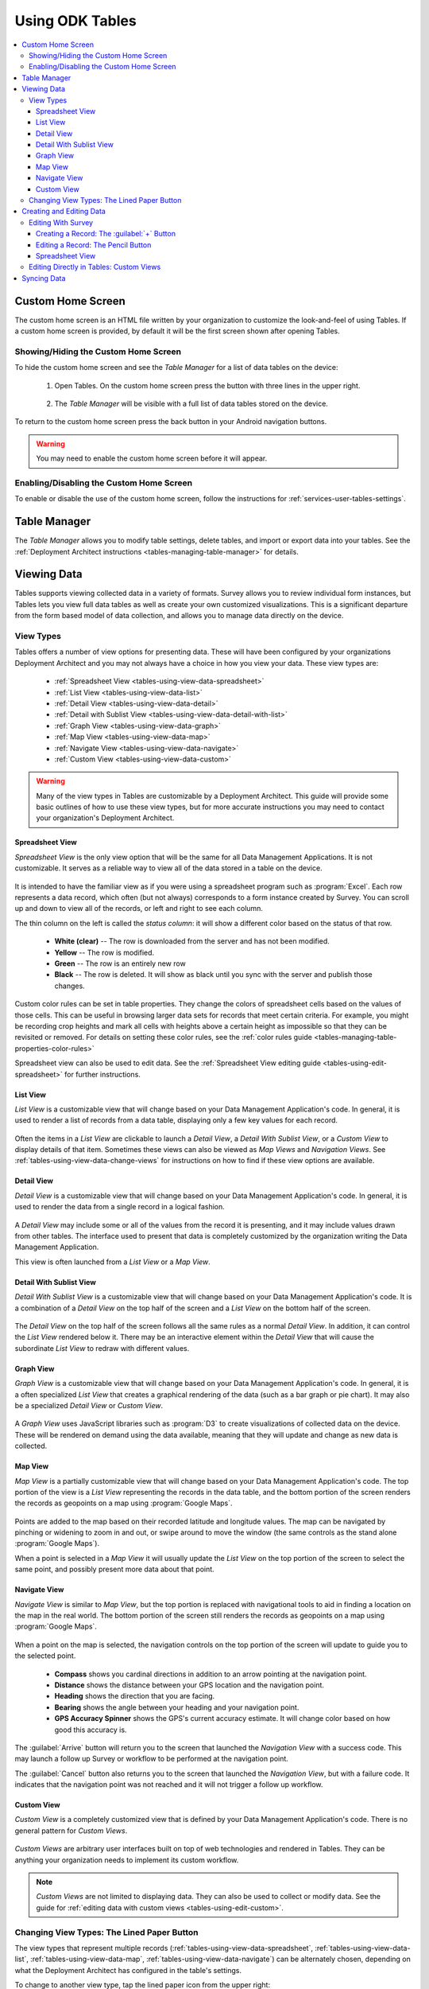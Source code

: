 Using ODK Tables
===================

.. _tables-using:

.. contents:: :local:

.. _tables-using-custom-home:

Custom Home Screen
-----------------------

The custom home screen is an HTML file written by your organization to customize the look-and-feel of using Tables. If a custom home screen is provided, by default it will be the first screen shown after opening Tables.

.. _tables-custom-home-hide:

Showing/Hiding the Custom Home Screen
~~~~~~~~~~~~~~~~~~~~~~~~~~~~~~~~~~~~~~~~~

To hide the custom home screen and see the *Table Manager* for a list of data tables on the device:

  1. Open Tables. On the custom home screen press the button with three lines in the upper right.

    .. image:: /img/tables-using/tables-home-launch-manager.*
      :alt: Tables Custom Home Launching Manager
      :class: device-screen-vertical

  2. The *Table Manager* will be visible with a full list of data tables stored on the device.

    .. image:: /img/tables-using/tables-home-table-manager.*
      :alt: Tables Table Manager
      :class: device-screen-vertical

To return to the custom home screen press the back button in your Android navigation buttons.

.. warning::

  You may need to enable the custom home screen before it will appear.

.. _tables-custom-home-disable:

Enabling/Disabling the Custom Home Screen
~~~~~~~~~~~~~~~~~~~~~~~~~~~~~~~~~~~~~~~~~~~~~~~

To enable or disable the use of the custom home screen, follow the instructions for :ref:`services-user-tables-settings`.


.. _tables-using-table-manager:

Table Manager
------------------

The *Table Manager* allows you to modify table settings, delete tables, and import or export data into your tables. See the :ref:`Deployment Architect instructions <tables-managing-table-manager>` for details.

.. _tables-using-view-data:

Viewing Data
--------------------

Tables supports viewing collected data in a variety of formats. Survey allows you to review individual form instances, but Tables lets you view full data tables as well as create your own customized visualizations. This is a significant departure from the form based model of data collection, and allows you to manage data directly on the device.

.. _tables-using-view-types:

View Types
~~~~~~~~~~~~~~~~~

Tables offers a number of view options for presenting data. These will have been configured by your organizations Deployment Architect and you may not always have a choice in how you view your data. These view types are:

  - :ref:`Spreadsheet View <tables-using-view-data-spreadsheet>`
  - :ref:`List View <tables-using-view-data-list>`
  - :ref:`Detail View <tables-using-view-data-detail>`
  - :ref:`Detail with Sublist View <tables-using-view-data-detail-with-list>`
  - :ref:`Graph View <tables-using-view-data-graph>`
  - :ref:`Map View <tables-using-view-data-map>`
  - :ref:`Navigate View <tables-using-view-data-navigate>`
  - :ref:`Custom View <tables-using-view-data-custom>`

.. warning::

  Many of the view types in Tables are customizable by a Deployment Architect. This guide will provide some basic outlines of how to use these view types, but for more accurate instructions you may need to contact your organization's Deployment Architect.


.. _tables-using-view-data-spreadsheet:

Spreadsheet View
""""""""""""""""""""

*Spreadsheet View* is the only view option that will be the same for all Data Management Applications. It is not customizable. It serves as a reliable way to view all of the data stored in a table on the device.

  .. image:: /img/tables-using/tables-spreadsheet-view.*
    :alt: Tables Spreadsheet View
    :class: device-screen-vertical


It is intended to have the familiar view as if you were using a spreadsheet program such as :program:`Excel`. Each row represents a data record, which often (but not always) corresponds to a form instance created by Survey. You can scroll up and down to view all of the records, or left and right to see each column.

The thin column on the left is called the *status column*: it will show a different color based on the status of that row.

  - **White (clear)** -- The row is downloaded from the server and has not been modified.
  - **Yellow** -- The row is modified.
  - **Green** -- The row is an entirely new row
  - **Black** -- The row is deleted. It will show as black until you sync with the server and publish those changes.

Custom color rules can be set in table properties. They change the colors of spreadsheet cells based on the values of those cells. This can be useful in browsing larger data sets for records that meet certain criteria. For example, you might be recording crop heights and mark all cells with heights above a certain height as impossible so that they can be revisited or removed. For details on setting these color rules, see the :ref:`color rules guide <tables-managing-table-properties-color-rules>`

Spreadsheet view can also be used to edit data. See the :ref:`Spreadsheet View editing guide <tables-using-edit-spreadsheet>` for further instructions.

.. _tables-using-view-data-list:

List View
""""""""""""""""""""

*List View* is a customizable view that will change based on your Data Management Application's code. In general, it is used to render a list of records from a data table, displaying only a few key values for each record.

  .. image:: /img/tables-using/tables-list-view-tea.*
    :alt: Tables List View
    :class: device-screen-vertical side-by-side

  .. image:: /img/tables-using/tables-list-view-hope.*
    :alt: Tables List View
    :class: device-screen-vertical side-by-side

Often the items in a *List View* are clickable to launch a *Detail View*, a *Detail With Sublist View*, or a *Custom View* to display details of that item. Sometimes these views can also be viewed as *Map Views* and *Navigation Views*. See :ref:`tables-using-view-data-change-views` for instructions on how to find if these view options are available.

.. _tables-using-view-data-detail:

Detail View
""""""""""""""""""""

*Detail View* is a customizable view that will change based on your Data Management Application's code. In general, it is used to render the data from a single record in a logical fashion.

  .. image:: /img/tables-using/tables-detail-view-tea.*
    :alt: Tables Detail View
    :class: device-screen-vertical side-by-side

  .. image:: /img/tables-using/tables-detail-view-geo.*
    :alt: Tables Detail View
    :class: device-screen-vertical side-by-side

A *Detail View* may include some or all of the values from the record it is presenting, and it may include values drawn from other tables. The interface used to present that data is completely customized by the organization writing the Data Management Application.

This view is often launched from a *List View* or a *Map View*.

.. _tables-using-view-data-detail-with-list:

Detail With Sublist View
"""""""""""""""""""""""""""""""

*Detail With Sublist View* is a customizable view that will change based on your Data Management Application's code. It is a combination of a *Detail View* on the top half of the screen and a *List View* on the bottom half of the screen.

  .. image:: /img/tables-using/tables-detail-with-sublist-view.*
    :alt: Tables Detail With Sublist View
    :class: device-screen-vertical

The *Detail View* on the top half of the screen follows all the same rules as a normal *Detail View*. In addition, it can control the *List View* rendered below it. There may be an interactive element within the *Detail View* that will cause the subordinate *List View* to redraw with different values.

.. _tables-using-view-data-graph:

Graph View
"""""""""""""""""""""

*Graph View* is a customizable view that will change based on your Data Management Application's code. In general, it is a often specialized *List View* that creates a graphical rendering of the data (such as a bar graph or pie chart). It may also be a specialized *Detail View* or *Custom View*.

  .. image:: /img/tables-using/tables-graph-view-hope.*
    :alt: Tables Graph View
    :class: device-screen-vertical side-by-side

  .. image:: /img/tables-using/tables-graph-view-plot.*
    :alt: Tables Graph View
    :class: device-screen-vertical side-by-side

A *Graph View* uses JavaScript libraries such as :program:`D3` to create visualizations of collected data on the device. These will be rendered on demand using the data available, meaning that they will update and change as new data is collected.

.. _tables-using-view-data-map:

Map View
""""""""""""""""""""

*Map View* is a partially customizable view that will change based on your Data Management Application's code. The top portion of the view is a *List View* representing the records in the data table, and the bottom portion of the screen renders the records as geopoints on a map using :program:`Google Maps`.

  .. image:: /img/tables-using/tables-map-view-tea.*
    :alt: Tables Map View
    :class: device-screen-vertical side-by-side

  .. image:: /img/tables-using/tables-map-view-geo.*
    :alt: Tables Map View
    :class: device-screen-vertical side-by-side

Points are added to the map based on their recorded latitude and longitude values. The map can be navigated by pinching or widening to zoom in and out, or swipe around to move the window (the same controls as the stand alone :program:`Google Maps`).

When a point is selected in a *Map View* it will usually update the *List View* on the top portion of the screen to select the same point, and possibly present more data about that point.

.. _tables-using-view-data-navigate:

Navigate View
""""""""""""""""""""

*Navigate View* is similar to *Map View*, but the top portion is replaced with navigational tools to aid in finding a location on the map in the real world. The bottom portion of the screen still renders the records as geopoints on a map using :program:`Google Maps`.

  .. image:: /img/tables-using/tables-navigate-view.*
    :alt: Tables Navigate View
    :class: device-screen-vertical

When a point on the map is selected, the navigation controls on the top portion of the screen will update to guide you to the selected point.

  - **Compass** shows you cardinal directions in addition to an arrow pointing at the navigation point.
  - **Distance** shows the distance between your GPS location and the navigation point.
  - **Heading** shows the direction that you are facing.
  - **Bearing** shows the angle between your heading and your navigation point.
  - **GPS Accuracy Spinner** shows the GPS's current accuracy estimate. It will change color based on how good this accuracy is.

The :guilabel:`Arrive` button will return you to the screen that launched the *Navigation View* with a success code. This may launch a follow up Survey or workflow to be performed at the navigation point.

The :guilabel:`Cancel` button also returns you to the screen that launched the *Navigation View*, but with a failure code. It indicates that the navigation point was not reached and it will not trigger a follow up workflow.

.. _tables-using-view-data-custom:

Custom View
"""""""""""""""""""""

*Custom View* is a completely customized view that is defined by your Data Management Application's code. There is no general pattern for *Custom Views*.

  .. image:: /img/tables-using/tables-custom-view-tea.*
    :alt: Tables Custom View Navigation
    :class: device-screen-vertical side-by-side

  .. image:: /img/tables-using/tables-custom-view-jgi.*
    :alt: Tables Custom View Data Entry
    :class: device-screen-vertical side-by-side

*Custom Views* are arbitrary user interfaces built on top of web technologies and rendered in Tables. They can be anything your organization needs to implement its custom workflow.

.. note::

  *Custom Views* are not limited to displaying data. They can also be used to collect or modify data. See the guide for :ref:`editing data with custom views <tables-using-edit-custom>`.

.. _tables-using-view-data-change-views:

Changing View Types: The Lined Paper Button
~~~~~~~~~~~~~~~~~~~~~~~~~~~~~~~~~~~~~~~~~~~~~

The view types that represent multiple records (:ref:`tables-using-view-data-spreadsheet`, :ref:`tables-using-view-data-list`, :ref:`tables-using-view-data-map`, :ref:`tables-using-view-data-navigate`) can be alternately chosen, depending on what the Deployment Architect has configured in the table's settings.

To change to another view type, tap the lined paper icon from the upper right:

  .. image:: /img/tables-using/tables-change-view-button.*
    :alt: Tables Change View Button
    :class: device-screen-vertical

This will bring up a menu that lets you select your desired alternate view type.

  .. image:: /img/tables-using/tables-change-view-menu-full.*
    :alt: Tables Change View Menu
    :class: device-screen-vertical

.. tip::

  :ref:`tables-using-view-data-graph` is a special case. You may have the lined paper icon available to you, but it may only have *Spreadsheet View* as its alternative option, and may not have an option to return to the *Graph View*. Usually pressing the back button from *Spreadsheet View* will return you to the *Graph View*.

  *Graph Views* also may not have the lined paper icon available at all if they are instead mapped as a *Detail View* or a *Custom View*.

.. note::

  Not all view types will always be available. For example, if the data set does not contain geographic data, the *Map View* and *Navigate View* options will not be available.

  .. image:: /img/tables-using/tables-change-view-menu-no-map.*
    :alt: Tables Change View Menu Without Maps
    :class: device-screen-vertical


.. _tables-using-edit-data:

Creating and Editing Data
---------------------------------

Tables supports creating new rows and editing existing records and provides a variety of methods to do so. These can be integrated into your Data Management Application's workflow or accessed directly.

.. _tables-using-edit-survey:

Editing With Survey
~~~~~~~~~~~~~~~~~~~~~~~~

Most data change options use Survey to create or update the record. These options will launch Survey from the Table in question to directly edit the relevant record, and then return control back to Tables where you left off. Which options are available depends on which view type you are currently using.

.. _tables-using-edit-plus:

Creating a Record: The :guilabel:`+` Button
""""""""""""""""""""""""""""""""""""""""""""""

  .. image:: /img/tables-using/tables-list-view-new-record.*
    :alt: Tables + Button
    :class: device-screen-vertical

The :guilabel:`+` button is available in any of the multi-record views: :ref:`tables-using-view-data-list`, :ref:`tables-using-view-data-graph`, :ref:`tables-using-view-data-map`, and :ref:`tables-using-view-data-navigate`. This button will launch the configured Survey form to create a new record in the table currently being viewed. The example picture above shows the *Tea Houses* *List View* from the :doc:`tables-sample-app`. If the :guilabel:`+` is pressed it will launch a Survey to create a new tea house in the table.

.. _tables-using-edit-pencil:

Editing a Record: The Pencil Button
"""""""""""""""""""""""""""""""""""""

  .. image:: /img/tables-using/tables-detail-view-edit-record.*
    :alt: Tables Pencil Button
    :class: device-screen-vertical

The pencil button is available in any of the single record views: :ref:`tables-using-view-data-detail` and :ref:`tables-using-view-data-detail-with-list`. *Detail With Sublist View* is considered a single record view as the *Detail View* portion is considered the controlling view, and the *List View* below is subordinate.

If the pencil button is pressed, it will launch the configured Survey form to edit the record currently be viewed. When the record has been updated and control returns to the calling view, the new details should be rendered in that view.


.. _tables-using-edit-spreadsheet:

Spreadsheet View
"""""""""""""""""""""""

*Spreadsheet View* also offers methods to launch Survey to create or edit records. If you know exactly the table or record you want to edit, this view may be the more direct option. You can also use :ref:`tables-managing-table-properties-color-rules` to find records that require your attention and then edit them directly.

  - **Creating a Record** follows the same workflow as the other :ref:`multirecord views <tables-using-edit-plus>`. Press the :guilabel:`+` button to create a new row in the data table and see it in the *Spreadsheet View*.
  - **Editing a Record** can be performed by long pressing on the desired row. A pop up will open when the long press is released.

    .. image:: /img/tables-using/tables-spreadsheet-edit-record.*
      :alt: Tables Spreadsheet Pop Up
      :class: device-screen-vertical

  This gives you the option to:

    - :guilabel:`Delete Row` - This will produce a confirmation dialog make sure you want to delete the record. If affirmed, the row will be marked for deleted (or marked for deletion on the next synchronization).
    - :guilabel:`Edit Row` - This will launch the Survey form corresponding to this record, similar to the :ref:`pencil button <tables-using-edit-pencil>`.

.. _tables-using-edit-custom:

Editing Directly in Tables: Custom Views
~~~~~~~~~~~~~~~~~~~~~~~~~~~~~~~~~~~~~~~~~~~~~~~

Tables supports direct creation and updates to data in the database through JavaScript API calls. These will be completely customized to your organization's Data Management Application and you may need to contact that person to find out how to use your particular design.

For more information on how to edit data with these custom views, see :ref:`tables-managing-custom-web-view`.

.. _tables-using-syncing:

Syncing Data
--------------------------

See the instructions in the :ref:`ODK Services user guide <services-using-sync>`.

.. warning::

  If a data table has any checkpoint saves (for example, caused by form crashes), the data table will not be synchronized. Checkpoints must be resolved before sync can proceed. The user must open a form on the problem table and either delete the checkpoint or edit the checkpoint. If editing, after that is complete they must save is as either incomplete or finalized. Once the checkpoints are eliminated, the user can initiate another synchronization, and the data in this table will then be synchronized with the information on the server.
